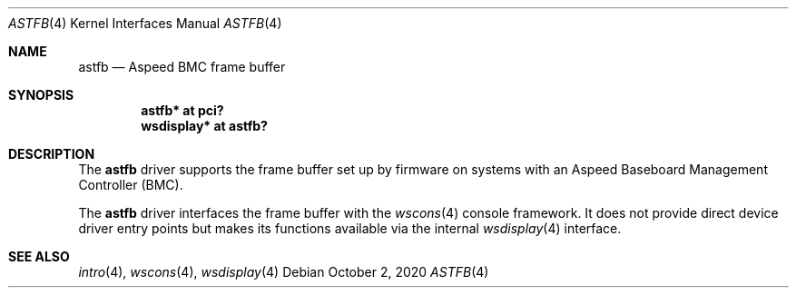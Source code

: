 .\"	$OpenBSD: astfb.4,v 1.1 2020/10/02 22:17:28 kettenis Exp $
.\"
.\" Copyright (c) 2020 Mark Kettenis <kettenis@openbsd.org>
.\"
.\" Permission to use, copy, modify, and distribute this software for any
.\" purpose with or without fee is hereby granted, provided that the above
.\" copyright notice and this permission notice appear in all copies.
.\"
.\" THE SOFTWARE IS PROVIDED "AS IS" AND THE AUTHOR DISCLAIMS ALL WARRANTIES
.\" WITH REGARD TO THIS SOFTWARE INCLUDING ALL IMPLIED WARRANTIES OF
.\" MERCHANTABILITY AND FITNESS. IN NO EVENT SHALL THE AUTHOR BE LIABLE FOR
.\" ANY SPECIAL, DIRECT, INDIRECT, OR CONSEQUENTIAL DAMAGES OR ANY DAMAGES
.\" WHATSOEVER RESULTING FROM LOSS OF USE, DATA OR PROFITS, WHETHER IN AN
.\" ACTION OF CONTRACT, NEGLIGENCE OR OTHER TORTIOUS ACTION, ARISING OUT OF
.\" OR IN CONNECTION WITH THE USE OR PERFORMANCE OF THIS SOFTWARE.
.\"
.Dd $Mdocdate: October 2 2020 $
.Dt ASTFB 4 powerpc64
.Os
.Sh NAME
.Nm astfb
.Nd Aspeed BMC frame buffer
.Sh SYNOPSIS
.Cd "astfb* at pci?"
.Cd "wsdisplay* at astfb?"
.Sh DESCRIPTION
The
.Nm
driver supports the frame buffer set up by firmware
on systems with an Aspeed Baseboard Management Controller (BMC).
.Pp
The
.Nm
driver interfaces the frame buffer with the
.Xr wscons 4
console framework.
It does not provide direct device driver entry points
but makes its functions available via the internal
.Xr wsdisplay 4
interface.
.Sh SEE ALSO
.Xr intro 4 ,
.Xr wscons 4 ,
.Xr wsdisplay 4
